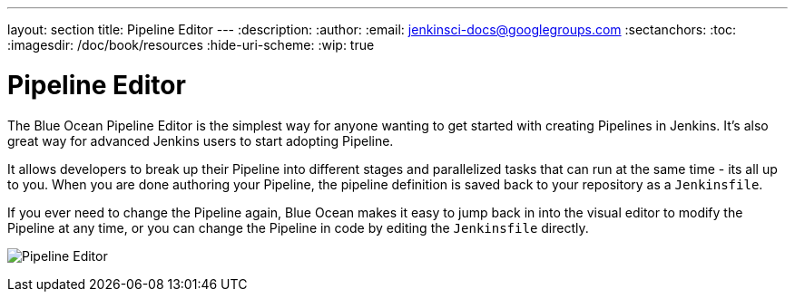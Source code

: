 ---
layout: section
title: Pipeline Editor
---
:description:
:author:
:email: jenkinsci-docs@googlegroups.com
:sectanchors:
:toc:
:imagesdir: /doc/book/resources
:hide-uri-scheme:
:wip: true

= Pipeline Editor

The Blue Ocean Pipeline Editor is the simplest way for anyone wanting to get started with
creating Pipelines in Jenkins. It's also great way for advanced Jenkins users
to start adopting Pipeline.

It allows developers to break up their Pipeline into different
stages and parallelized tasks that can run at the same time - its all up to you.
When you are done authoring your Pipeline, the pipeline definition is saved back
to your repository as a `Jenkinsfile`.

If you ever need to change the Pipeline again,
Blue Ocean makes it easy to jump back in into the visual editor to modify the
Pipeline at any time, or you can change the Pipeline in code by editing the `Jenkinsfile` directly.

// TODO: new image
image:blueocean/pipeline-editor.png[Pipeline Editor, role=center]
